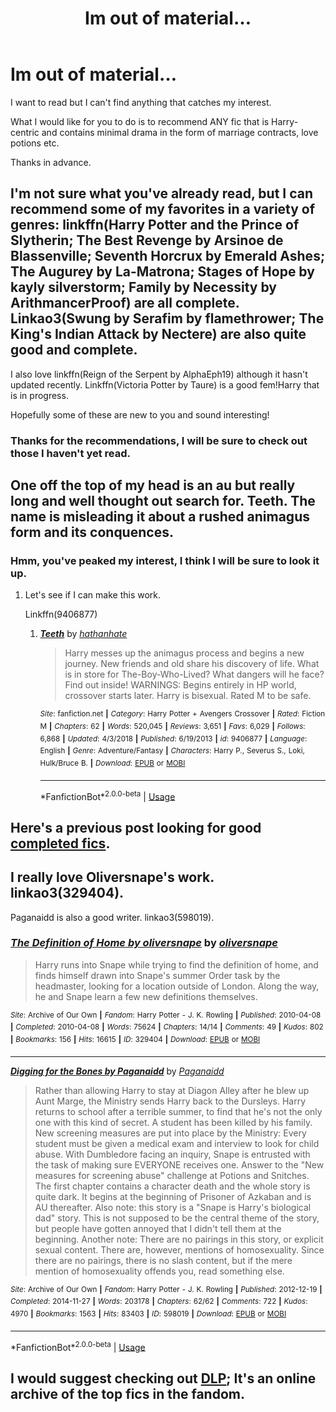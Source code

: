 #+TITLE: Im out of material...

* Im out of material...
:PROPERTIES:
:Author: Ezzymore
:Score: 14
:DateUnix: 1576531427.0
:DateShort: 2019-Dec-17
:FlairText: Request
:END:
I want to read but I can't find anything that catches my interest.

What I would like for you to do is to recommend ANY fic that is Harry-centric and contains minimal drama in the form of marriage contracts, love potions etc.

Thanks in advance.


** I'm not sure what you've already read, but I can recommend some of my favorites in a variety of genres: linkffn(Harry Potter and the Prince of Slytherin; The Best Revenge by Arsinoe de Blassenville; Seventh Horcrux by Emerald Ashes; The Augurey by La-Matrona; Stages of Hope by kayly silverstorm; Family by Necessity by ArithmancerProof) are all complete. Linkao3(Swung by Serafim by flamethrower; The King's Indian Attack by Nectere) are also quite good and complete.

I also love linkffn(Reign of the Serpent by AlphaEph19) although it hasn't updated recently. Linkffn(Victoria Potter by Taure) is a good fem!Harry that is in progress.

Hopefully some of these are new to you and sound interesting!
:PROPERTIES:
:Author: Flye_Autumne
:Score: 5
:DateUnix: 1576532170.0
:DateShort: 2019-Dec-17
:END:

*** Thanks for the recommendations, I will be sure to check out those I haven't yet read.
:PROPERTIES:
:Author: Ezzymore
:Score: 1
:DateUnix: 1576584180.0
:DateShort: 2019-Dec-17
:END:


** One off the top of my head is an au but really long and well thought out search for. Teeth. The name is misleading it about a rushed animagus form and its conquences.
:PROPERTIES:
:Author: MajicReno
:Score: 3
:DateUnix: 1576542301.0
:DateShort: 2019-Dec-17
:END:

*** Hmm, you've peaked my interest, I think I will be sure to look it up.
:PROPERTIES:
:Author: Ezzymore
:Score: 2
:DateUnix: 1576584253.0
:DateShort: 2019-Dec-17
:END:

**** Let's see if I can make this work.

Linkffn(9406877)
:PROPERTIES:
:Author: MajicReno
:Score: 1
:DateUnix: 1576597869.0
:DateShort: 2019-Dec-17
:END:

***** [[https://www.fanfiction.net/s/9406877/1/][*/Teeth/*]] by [[https://www.fanfiction.net/u/3891671/hathanhate][/hathanhate/]]

#+begin_quote
  Harry messes up the animagus process and begins a new journey. New friends and old share his discovery of life. What is in store for The-Boy-Who-Lived? What dangers will he face? Find out inside! WARNINGS: Begins entirely in HP world, crossover starts later. Harry is bisexual. Rated M to be safe.
#+end_quote

^{/Site/:} ^{fanfiction.net} ^{*|*} ^{/Category/:} ^{Harry} ^{Potter} ^{+} ^{Avengers} ^{Crossover} ^{*|*} ^{/Rated/:} ^{Fiction} ^{M} ^{*|*} ^{/Chapters/:} ^{62} ^{*|*} ^{/Words/:} ^{520,045} ^{*|*} ^{/Reviews/:} ^{3,651} ^{*|*} ^{/Favs/:} ^{6,029} ^{*|*} ^{/Follows/:} ^{6,868} ^{*|*} ^{/Updated/:} ^{4/3/2018} ^{*|*} ^{/Published/:} ^{6/19/2013} ^{*|*} ^{/id/:} ^{9406877} ^{*|*} ^{/Language/:} ^{English} ^{*|*} ^{/Genre/:} ^{Adventure/Fantasy} ^{*|*} ^{/Characters/:} ^{Harry} ^{P.,} ^{Severus} ^{S.,} ^{Loki,} ^{Hulk/Bruce} ^{B.} ^{*|*} ^{/Download/:} ^{[[http://www.ff2ebook.com/old/ffn-bot/index.php?id=9406877&source=ff&filetype=epub][EPUB]]} ^{or} ^{[[http://www.ff2ebook.com/old/ffn-bot/index.php?id=9406877&source=ff&filetype=mobi][MOBI]]}

--------------

*FanfictionBot*^{2.0.0-beta} | [[https://github.com/tusing/reddit-ffn-bot/wiki/Usage][Usage]]
:PROPERTIES:
:Author: FanfictionBot
:Score: 2
:DateUnix: 1576597888.0
:DateShort: 2019-Dec-17
:END:


** Here's a previous post looking for good [[https://www.reddit.com/r/HPfanfiction/comments/ascj4o/all_the_best_fics_are_unfinished_smh_give_me_your/][completed fics]].
:PROPERTIES:
:Author: eislor
:Score: 2
:DateUnix: 1576554600.0
:DateShort: 2019-Dec-17
:END:


** I really love Oliversnape's work. linkao3(329404).

Paganaidd is also a good writer. linkao3(598019).
:PROPERTIES:
:Author: HegemoneMilo
:Score: 1
:DateUnix: 1576551453.0
:DateShort: 2019-Dec-17
:END:

*** [[https://archiveofourown.org/works/329404][*/The Definition of Home by oliversnape/*]] by [[https://www.archiveofourown.org/users/oliversnape/pseuds/oliversnape][/oliversnape/]]

#+begin_quote
  Harry runs into Snape while trying to find the definition of home, and finds himself drawn into Snape's summer Order task by the headmaster, looking for a location outside of London. Along the way, he and Snape learn a few new definitions themselves.
#+end_quote

^{/Site/:} ^{Archive} ^{of} ^{Our} ^{Own} ^{*|*} ^{/Fandom/:} ^{Harry} ^{Potter} ^{-} ^{J.} ^{K.} ^{Rowling} ^{*|*} ^{/Published/:} ^{2010-04-08} ^{*|*} ^{/Completed/:} ^{2010-04-08} ^{*|*} ^{/Words/:} ^{75624} ^{*|*} ^{/Chapters/:} ^{14/14} ^{*|*} ^{/Comments/:} ^{49} ^{*|*} ^{/Kudos/:} ^{802} ^{*|*} ^{/Bookmarks/:} ^{156} ^{*|*} ^{/Hits/:} ^{16615} ^{*|*} ^{/ID/:} ^{329404} ^{*|*} ^{/Download/:} ^{[[https://archiveofourown.org/downloads/329404/The%20Definition%20of%20Home.epub?updated_at=1387489292][EPUB]]} ^{or} ^{[[https://archiveofourown.org/downloads/329404/The%20Definition%20of%20Home.mobi?updated_at=1387489292][MOBI]]}

--------------

[[https://archiveofourown.org/works/598019][*/Digging for the Bones by Paganaidd/*]] by [[https://www.archiveofourown.org/users/Paganaidd/pseuds/Paganaidd][/Paganaidd/]]

#+begin_quote
  Rather than allowing Harry to stay at Diagon Alley after he blew up Aunt Marge, the Ministry sends Harry back to the Dursleys. Harry returns to school after a terrible summer, to find that he's not the only one with this kind of secret. A student has been killed by his family. New screening measures are put into place by the Ministry: Every student must be given a medical exam and interview to look for child abuse. With Dumbledore facing an inquiry, Snape is entrusted with the task of making sure EVERYONE receives one. Answer to the "New measures for screening abuse" challenge at Potions and Snitches. The first chapter contains a character death and the whole story is quite dark. It begins at the beginning of Prisoner of Azkaban and is AU thereafter. Also note: this story is a "Snape is Harry's biological dad" story. This is not supposed to be the central theme of the story, but people have gotten annoyed that I didn't tell them at the beginning. Another note: There are no pairings in this story, or explicit sexual content. There are, however, mentions of homosexuality. Since there are no pairings, there is no slash content, but if the mere mention of homosexuality offends you, read something else.
#+end_quote

^{/Site/:} ^{Archive} ^{of} ^{Our} ^{Own} ^{*|*} ^{/Fandom/:} ^{Harry} ^{Potter} ^{-} ^{J.} ^{K.} ^{Rowling} ^{*|*} ^{/Published/:} ^{2012-12-19} ^{*|*} ^{/Completed/:} ^{2014-11-27} ^{*|*} ^{/Words/:} ^{203178} ^{*|*} ^{/Chapters/:} ^{62/62} ^{*|*} ^{/Comments/:} ^{722} ^{*|*} ^{/Kudos/:} ^{4970} ^{*|*} ^{/Bookmarks/:} ^{1563} ^{*|*} ^{/Hits/:} ^{83403} ^{*|*} ^{/ID/:} ^{598019} ^{*|*} ^{/Download/:} ^{[[https://archiveofourown.org/downloads/598019/Digging%20for%20the%20Bones%20by.epub?updated_at=1519395487][EPUB]]} ^{or} ^{[[https://archiveofourown.org/downloads/598019/Digging%20for%20the%20Bones%20by.mobi?updated_at=1519395487][MOBI]]}

--------------

*FanfictionBot*^{2.0.0-beta} | [[https://github.com/tusing/reddit-ffn-bot/wiki/Usage][Usage]]
:PROPERTIES:
:Author: FanfictionBot
:Score: 1
:DateUnix: 1576551475.0
:DateShort: 2019-Dec-17
:END:


** I would suggest checking out [[https://forums.darklordpotter.net/][DLP]]; It's an online archive of the top fics in the fandom.
:PROPERTIES:
:Author: glebsnewfoundland
:Score: 0
:DateUnix: 1576541545.0
:DateShort: 2019-Dec-17
:END:

